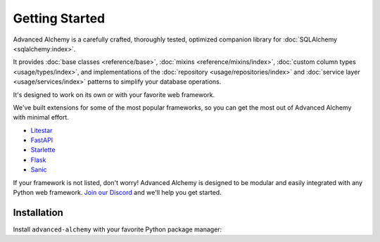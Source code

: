 ===============
Getting Started
===============

Advanced Alchemy is a carefully crafted, thoroughly tested, optimized companion library for :doc:`SQLAlchemy <sqlalchemy:index>`.

It provides :doc:`base classes <reference/base>`, :doc:`mixins <reference/mixins/index>`, :doc:`custom column types <usage/types/index>`,
and implementations of the :doc:`repository <usage/repositories/index>` and :doc:`service layer <usage/services/index>` patterns
to simplify your database operations.

.. seealso:: It is built on:

    * `SQLAlchemy <https://www.sqlalchemy.org/>`_
    * `Alembic <https://alembic.sqlalchemy.org/en/latest/>`_
    * `Typing Extensions <https://typing-extensions.readthedocs.io/en/latest/>`_

It's designed to work on its own or with your favorite web framework.

We've built extensions for some of the most popular frameworks, so you can get the most out of Advanced Alchemy with minimal effort.

* `Litestar <https://docs.litestar.dev/>`_
* `FastAPI <https://fastapi.tiangolo.com/>`_
* `Starlette <https://www.starlette.io/>`_
* `Flask <https://flask.palletsprojects.com/>`_
* `Sanic <https://sanicframework.org/>`_

If your framework is not listed, don't worry! Advanced Alchemy is designed to be modular and easily integrated with any Python web framework.
`Join our Discord <https://discord.gg/dSDXd4mKhp>`_ and we'll help you get started.

Installation
------------

Install ``advanced-alchemy`` with your favorite Python package manager:

.. tab-set::

    .. tab-item:: pip
        :sync: key1

        .. code-block:: bash
            :caption: Using pip

            python3 -m pip install advanced-alchemy

    .. tab-item:: uv

        .. code-block:: bash
            :caption: Using `UV <https://docs.astral.sh/uv/>`_

            uv add advanced-alchemy

    .. tab-item:: pipx
        :sync: key2

        .. code-block:: bash
            :caption: Using `pipx <https://pypa.github.io/pipx/>`_

            pipx install advanced-alchemy


    .. tab-item:: pdm

        .. code-block:: bash
            :caption: Using `PDM <https://pdm.fming.dev/>`_

            pdm add advanced-alchemy

    .. tab-item:: Poetry

        .. code-block:: bash
            :caption: Using `Poetry <https://python-poetry.org/>`_

            poetry add advanced-alchemy

